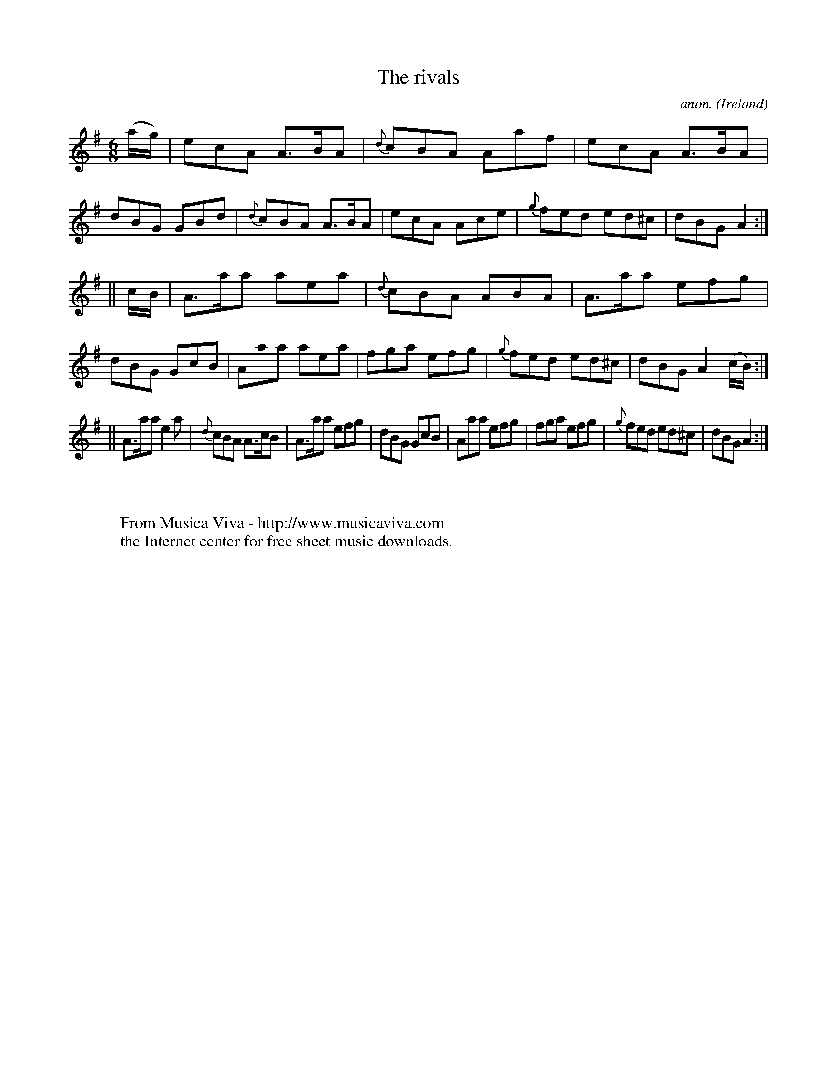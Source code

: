 X:294
T:The rivals
C:anon.
O:Ireland
B:Francis O'Neill: "The Dance Music of Ireland" (1907) no. 294
R:Double jig
Z:Transcribed by Frank Nordberg - http://www.musicaviva.com
F:http://www.musicaviva.com/abc/tunes/ireland/oneill-1001/0294/oneill-1001-0294-1.abc
M:6/8
L:1/8
K:Ador
(a/g/)|ecA A>BA|{d}cBA Aaf|ecA A>BA|dBG GBd|{d}cBA A>BA|ecA Ace|{g}fed ed^c|dBG A2:|
||c/B/|A>aa aea|{d}cBA ABA|A>aa efg|dBG GcB|Aaa aea|fga efg|{g}fed ed^c|dBG A2 (c/B/):|
||A>aa e2a|{d}cBA A>cB|A>aa efg|dBG GcB|Aaa efg|fga efg|{g}fed ed^c|dBG A2:|
W:
W:
W:  From Musica Viva - http://www.musicaviva.com
W:  the Internet center for free sheet music downloads.
